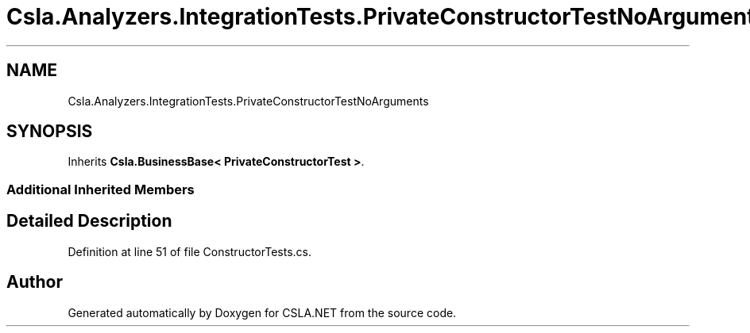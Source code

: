 .TH "Csla.Analyzers.IntegrationTests.PrivateConstructorTestNoArguments" 3 "Wed Jul 21 2021" "Version 5.4.2" "CSLA.NET" \" -*- nroff -*-
.ad l
.nh
.SH NAME
Csla.Analyzers.IntegrationTests.PrivateConstructorTestNoArguments
.SH SYNOPSIS
.br
.PP
.PP
Inherits \fBCsla\&.BusinessBase< PrivateConstructorTest >\fP\&.
.SS "Additional Inherited Members"
.SH "Detailed Description"
.PP 
Definition at line 51 of file ConstructorTests\&.cs\&.

.SH "Author"
.PP 
Generated automatically by Doxygen for CSLA\&.NET from the source code\&.
